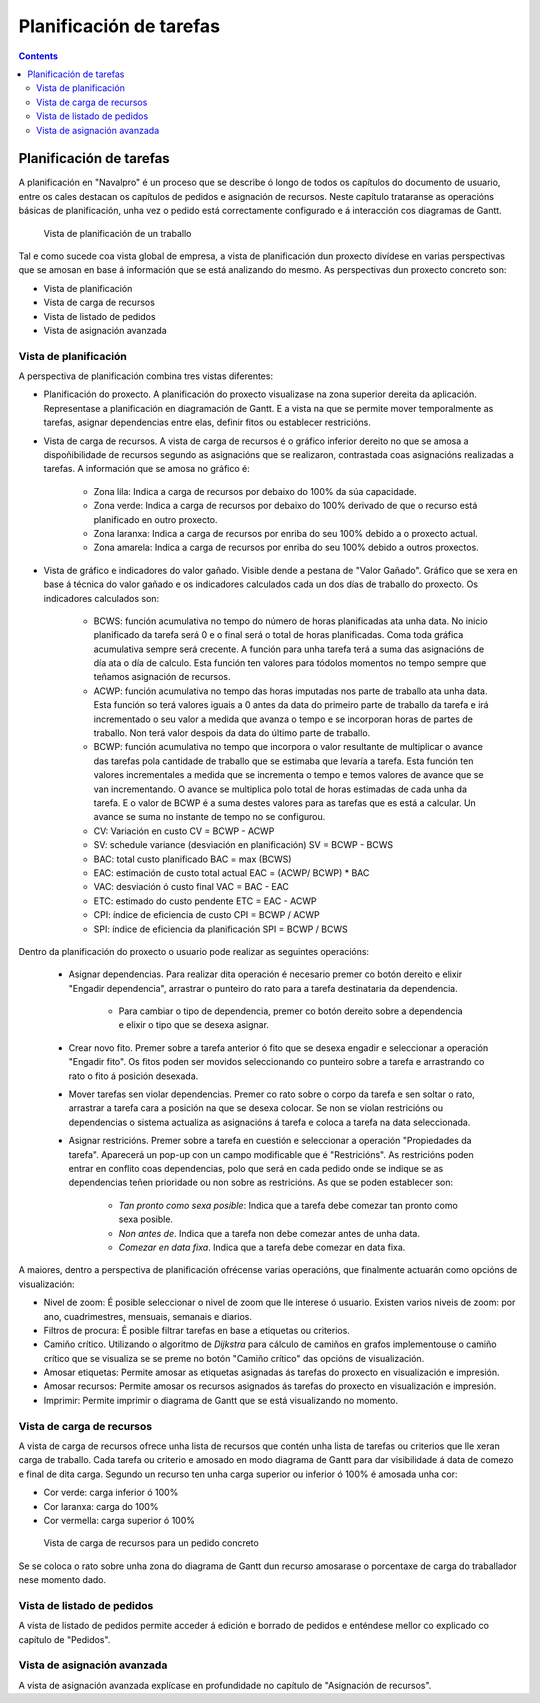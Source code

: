 Planificación de tarefas
########################

.. _planificacion:
.. contents::


Planificación de tarefas
========================

A planificación en "Navalpro" é un proceso que se describe ó longo de todos os capítulos do documento de usuario, entre os cales destacan os capítulos de pedidos e asignación de recursos. Neste capítulo trataranse as operacións básicas de planificación, unha vez o pedido está correctamente configurado e á interacción cos diagramas de Gantt.

.. figure:: images/planning-view.png
   :scale: 35

   Vista de planificación de un traballo

Tal e como sucede coa vista global de empresa, a vista de planificación dun proxecto divídese en varias perspectivas que se amosan en base á información que se está analizando do mesmo. As perspectivas dun proxecto concreto son:

* Vista de planificación
* Vista de carga de recursos
* Vista de listado de pedidos
* Vista de asignación avanzada

Vista de planificación
----------------------
A perspectiva de planificación combina tres vistas diferentes:

* Planificación do proxecto. A planificación do proxecto visualizase na zona superior dereita da aplicación. Representase a planificación en diagramación de Gantt. E a vista na que se permite mover temporalmente as tarefas, asignar dependencias entre elas, definir fitos ou establecer restricións.
* Vista de carga de recursos. A vista de carga de recursos é o gráfico inferior dereito no que se amosa a dispoñibilidade de recursos segundo as asignacións que se realizaron, contrastada coas asignacións realizadas a tarefas. A información que se amosa no gráfico é:

   * Zona lila: Indica a carga de recursos por debaixo do 100% da súa capacidade.
   * Zona verde: Indica a carga de recursos por debaixo do 100% derivado de que o recurso está planificado en outro proxecto.
   * Zona laranxa: Indica a carga de recursos por enriba do seu 100% debido a o proxecto actual.
   * Zona amarela: Indica a carga de recursos por enriba do seu 100% debido a outros proxectos.

* Vista de gráfico e indicadores do valor gañado. Visible dende a pestana de "Valor Gañado". Gráfico que se xera en base á técnica do valor gañado e os indicadores calculados cada un dos días de traballo do proxecto. Os indicadores calculados son:

   * BCWS: función acumulativa no tempo do número de horas planificadas ata unha data. No inicio planificado da tarefa será 0 e o final será o total de horas planificadas. Coma toda gráfica acumulativa sempre será crecente. A función para unha tarefa terá a suma das asignacións de día ata o día de calculo. Esta función ten valores para tódolos momentos no tempo sempre que teñamos asignación de recursos.
   * ACWP: función acumulativa no tempo das horas imputadas nos parte de traballo ata unha data. Esta función so terá valores iguais a 0 antes da data do primeiro parte de traballo da tarefa e irá incrementado o seu valor a medida que avanza o tempo e se incorporan horas de partes de traballo. Non terá valor despois da data do último parte de traballo.
   * BCWP: función acumulativa no tempo que incorpora o valor resultante de multiplicar o avance das tarefas pola cantidade de traballo que se estimaba que levaría a tarefa. Esta función ten valores incrementales a medida que se incrementa o tempo e temos valores de avance que se van incrementando. O avance se multiplica polo total de horas estimadas de cada unha da tarefa. E o valor de BCWP é a suma destes valores para as tarefas que es está a calcular. Un avance se suma no instante de tempo no se configurou.
   * CV: Variación en custo CV = BCWP - ACWP
   * SV: schedule variance (desviación en planificación) SV = BCWP - BCWS
   * BAC: total custo planificado BAC = max (BCWS)
   * EAC: estimación de custo total actual EAC = (ACWP/ BCWP) * BAC
   * VAC: desviación ó custo final VAC = BAC - EAC
   * ETC: estimado do custo pendente ETC = EAC - ACWP
   * CPI: índice de eficiencia de custo CPI = BCWP / ACWP
   * SPI: índice de eficiencia da planificación SPI = BCWP / BCWS


Dentro da planificación do proxecto o usuario pode realizar as seguintes operacións:

   * Asignar dependencias. Para realizar dita operación é necesario premer co botón dereito e elixir "Engadir dependencia", arrastrar o punteiro do rato para a tarefa destinataria da dependencia.

      * Para cambiar o tipo de dependencia, premer co botón dereito sobre a dependencia e elixir o tipo que se desexa asignar.

   * Crear novo fito. Premer sobre a tarefa anterior ó fito que se desexa engadir e seleccionar a operación "Engadir fito". Os fitos poden ser movidos seleccionando co punteiro sobre a tarefa e arrastrando co rato o fito á posición desexada.
   * Mover tarefas sen violar dependencias. Premer co rato sobre o corpo da tarefa e sen soltar o rato, arrastrar a tarefa cara a posición na que se desexa colocar. Se non se violan restricións ou dependencias o sistema actualiza as asignacións á tarefa e coloca a tarefa na data seleccionada.
   * Asignar restricións. Premer sobre a tarefa en cuestión e seleccionar a operación "Propiedades da tarefa". Aparecerá un pop-up con un campo modificable que é "Restricións". As restricións poden entrar en conflito coas dependencias, polo que será en cada pedido onde se indique se as dependencias teñen prioridade ou non sobre as restricións. As que se poden establecer son:

      * *Tan pronto como sexa posible*: Indica que a tarefa debe comezar tan pronto como sexa posible.
      * *Non antes de*. Indica que a tarefa non debe comezar antes de unha data.
      * *Comezar en data fixa*. Indica que a tarefa debe comezar en data fixa.


A maiores, dentro a perspectiva de planificación ofrécense varias operacións, que finalmente actuarán como opcións de visualización:

* Nivel de zoom: É posible seleccionar o nivel de zoom que lle interese ó usuario. Existen varios niveis de zoom: por ano, cuadrimestres, mensuais, semanais e diarios.
* Filtros de procura: É posible filtrar tarefas en base a etiquetas ou criterios.
* Camiño crítico. Utilizando o algoritmo de *Dijkstra* para cálculo de camiños en grafos implementouse o camiño crítico que se visualiza se se preme no botón "Camiño crítico" das opcións de visualización.
* Amosar etiquetas: Permite amosar as etiquetas asignadas ás tarefas do proxecto en visualización e impresión.
* Amosar recursos: Permite amosar os recursos asignados ás tarefas do proxecto en visualización e impresión.
* Imprimir: Permite imprimir o diagrama de Gantt que se está visualizando no momento.

Vista de carga de recursos
--------------------------
A vista de carga de recursos ofrece unha lista de recursos que contén unha lista de tarefas ou criterios que lle xeran carga de traballo. Cada tarefa ou criterio e amosado en modo diagrama de Gantt para dar visibilidade á data de comezo e final de dita carga. Segundo un recurso ten unha carga superior ou inferior ó 100% é amosada unha cor:

* Cor verde: carga inferior ó 100%
* Cor laranxa: carga do 100%
* Cor vermella: carga superior ó 100%

.. figure:: images/resource-load.png
   :scale: 35

   Vista de carga de recursos para un pedido concreto

Se se coloca o rato sobre unha zona do diagrama de Gantt dun recurso amosarase o porcentaxe de carga do traballador nese momento dado.

Vista de listado de pedidos
---------------------------
A vista de listado de pedidos permite acceder á edición e borrado de pedidos e enténdese mellor co explicado co capítulo de "Pedidos".


Vista de asignación avanzada
----------------------------
A vista de asignación avanzada explícase en profundidade no capítulo de "Asignación de recursos".

